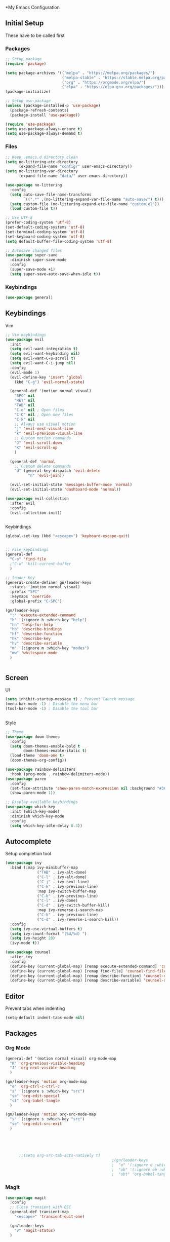#+PROPERTY: header-args :tangle ~/.emacs.d/init.el

*My Emacs Configuration
** Initial Setup
   These have to be called first

*** Packages
    #+begin_src emacs-lisp :results none
      ;; Setup package
      (require 'package)

      (setq package-archives '(("melpa" . "https://melpa.org/packages/")
                               ("melpa-stable" . "https://stable.melpa.org/packages/")
                               ("org" . "https://orgmode.org/elpa/")
                               ("elpa" . "https://elpa.gnu.org/packages/")))
      (package-initialize)

      ;; Setup use-package
      (unless (package-installed-p 'use-package)
        (package-refresh-contents)
        (package-install 'use-package))

      (require 'use-package)
      (setq use-package-always-ensure t)
      (setq use-package-always-demand t)
    #+end_src
    
*** Files
    #+begin_src emacs-lisp :results none
      ;; Keep .emacs.d directory clean
      (setq no-littering-etc-directory
            (expand-file-name "config/" user-emacs-directory))
      (setq no-littering-var-directory
            (expand-file-name "data/" user-emacs-directory))

      (use-package no-littering
        :config 
        (setq auto-save-file-name-transforms
              `((".*" ,(no-littering-expand-var-file-name "auto-save/") t)))
        (setq custom-file (no-littering-expand-etc-file-name "custom.el"))
        (load custom-file t))

      ;; Use UTF-8
      (prefer-coding-system 'utf-8)
      (set-default-coding-systems 'utf-8)
      (set-terminal-coding-system 'utf-8)
      (set-keyboard-coding-system 'utf-8)
      (setq default-buffer-file-coding-system 'utf-8)

      ;; Autosave changed files
      (use-package super-save
        :diminish super-save-mode
        :config
        (super-save-mode +1)
        (setq super-save-auto-save-when-idle t))
    #+end_src

*** Keybindings
    #+begin_src emacs-lisp :results none
      (use-package general)
    #+end_src
    
** Keybindings
**** Vim
     #+begin_src emacs-lisp :results none
       ;; Vim keybindings
       (use-package evil
         :init
         (setq evil-want-integration t)
         (setq evil-want-keybinding nil)
         (setq evil-want-C-u-scroll t)
         (setq evil-want-C-i-jump nil)
         :config
         (evil-mode 1)
         (evil-define-key 'insert 'global
           (kbd "C-g") 'evil-normal-state)

         (general-def '(motion normal visual)
           "SPC" nil
           "RET" nil
           "TAB" nil
           "C-o" nil ; Open files
           "C-O" nil ; Open new files
           "C-k" nil
           ;; Always use visual motion
           "j" 'evil-next-visual-line
           "k" 'evil-previous-visual-line
           ;; Custom motion commands
           "J" 'evil-scroll-down
           "K" 'evil-scroll-up
           )

         (general-def 'normal
           ;; Custom delete commands
           "d" (general-key-dispatch 'evil-delete
                 "n" 'evil-join))

         (evil-set-initial-state 'messages-buffer-mode 'normal)
         (evil-set-initial-state 'dashboard-mode 'normal))

       (use-package evil-collection
         :after evil
         :config
         (evil-collection-init))


     #+end_src

**** Keybindings
     #+begin_src emacs-lisp :results none
       (global-set-key (kbd "<escape>") 'keyboard-escape-quit)


       ;; File keybindings
       (general-def
         "C-o" 'find-file
         ;"C-w" 'kill-current-buffer
         )

       ;; leader key
       (general-create-definer gn/leader-keys
         :states '(motion normal visual)
         :prefix "SPC"
         :keymaps 'override
         :global-prefix "C-SPC")

       (gn/leader-keys
         ":" 'execute-extended-command
         "h" '(:ignore h :which-key "help")
         "hh" 'help-for-help
         "hb" 'describe-bindings
         "hf" 'describe-function
         "hk" 'describe-key
         "hv" 'describe-variable
         "m" '(:ignore m :which-key "modes")
         "mw" 'whitespace-mode
         )


     #+end_src

** Screen
**** UI
     #+begin_src emacs-lisp :results none
       (setq inhibit-startup-message t) ; Prevent launch message
       (menu-bar-mode -1) ; Disable the menu bar
       (tool-bar-mode -1) ; Disable the tool bar


     #+end_src
**** Style
     #+begin_src emacs-lisp :results none
       ;; Theme
       (use-package doom-themes
         :config
         (setq doom-themes-enable-bold t
               doom-themes-enable-italic t)
         (load-theme 'doom-one t)
         (doom-themes-org-config))

       (use-package rainbow-delimiters
         :hook (prog-mode . rainbow-delimiters-mode))
       (use-package paren
         :config
         (set-face-attribute 'show-paren-match-expression nil :background "#363e4a")
         (show-paren-mode 1))

       ;; Display available keybindings
       (use-package which-key
         :init (which-key-mode)
         :diminish which-key-mode
         :config
         (setq which-key-idle-delay 0.3))
     #+end_src

** Autocomplete
   Setup completion tool
   #+begin_src emacs-lisp
     (use-package ivy
       :bind (:map ivy-minibuffer-map
                   ("TAB" . ivy-alt-done)
                   ("C-l" . ivy-alt-done)
                   ("C-j" . ivy-next-line)
                   ("C-k" . ivy-previous-line)
                   :map ivy-switch-buffer-map
                   ("C-k" . ivy-previous-line)
                   ("C-l" . ivy-done)
                   ("C-d" . ivy-switch-buffer-kill)
                   :map ivy-reverse-i-search-map
                   ("C-k" . ivy-previous-line)
                   ("C-d" . ivy-reverse-i-search-kill))
       :config
       (setq ivy-use-virtual-buffers t)
       (setq ivy-count-format "(%d/%d) ")
       (setq ivy-height 20)
       (ivy-mode t))

     (use-package counsel
       :after ivy
       :config
       (define-key (current-global-map) [remap execute-extended-command] 'counsel-M-x)
       (define-key (current-global-map) [remap find-file] 'counsel-find-file)
       (define-key (current-global-map) [remap describe-function] 'counsel-describe-function)
       (define-key (current-global-map) [remap describe-variable] 'counsel-describe-variable))
   #+end_src


** Editor 
   Prevent tabs when indenting
   #+begin_src emacs-lisp
     (setq-default indent-tabs-mode nil)
   #+end_src

   #+RESULTS:

** Packages
*** Org Mode

    #+begin_src emacs-lisp :results none
      (general-def '(motion normal visual) org-mode-map
        "K" 'org-previous-visible-heading
        "J" 'org-next-visible-heading
        )

      (gn/leader-keys 'motion org-mode-map
        "e" 'org-ctrl-c-ctrl-c
        "s" '(:ignore s :which-key "src")
        "se" 'org-edit-special
        "st" 'org-babel-tangle
        )

      (gn/leader-keys 'motion org-src-mode-map
        "s" '(:ignore s :which-key "src")
        "se" 'org-edit-src-exit
        )





            ;;(setq org-src-tab-acts-natively t)
                                                     ;(gn/leader-keys
                                                     ;  "o" '(:ignore o :which-key "org mode")
                                                     ;  "ob" '(:ignore ob :which-key "org babel")
                                                     ;  "obt" 'org-babel-tangle)
    #+end_src
*** Magit
    #+begin_src emacs-lisp :results none
      (use-package magit
        :config
        ;; Close transient with ESC
        (general-def transient-map
          "<escape>" 'transient-quit-one)

        (gn/leader-keys
          "v" 'magit-status)
        )
    #+end_src

    
    
    
